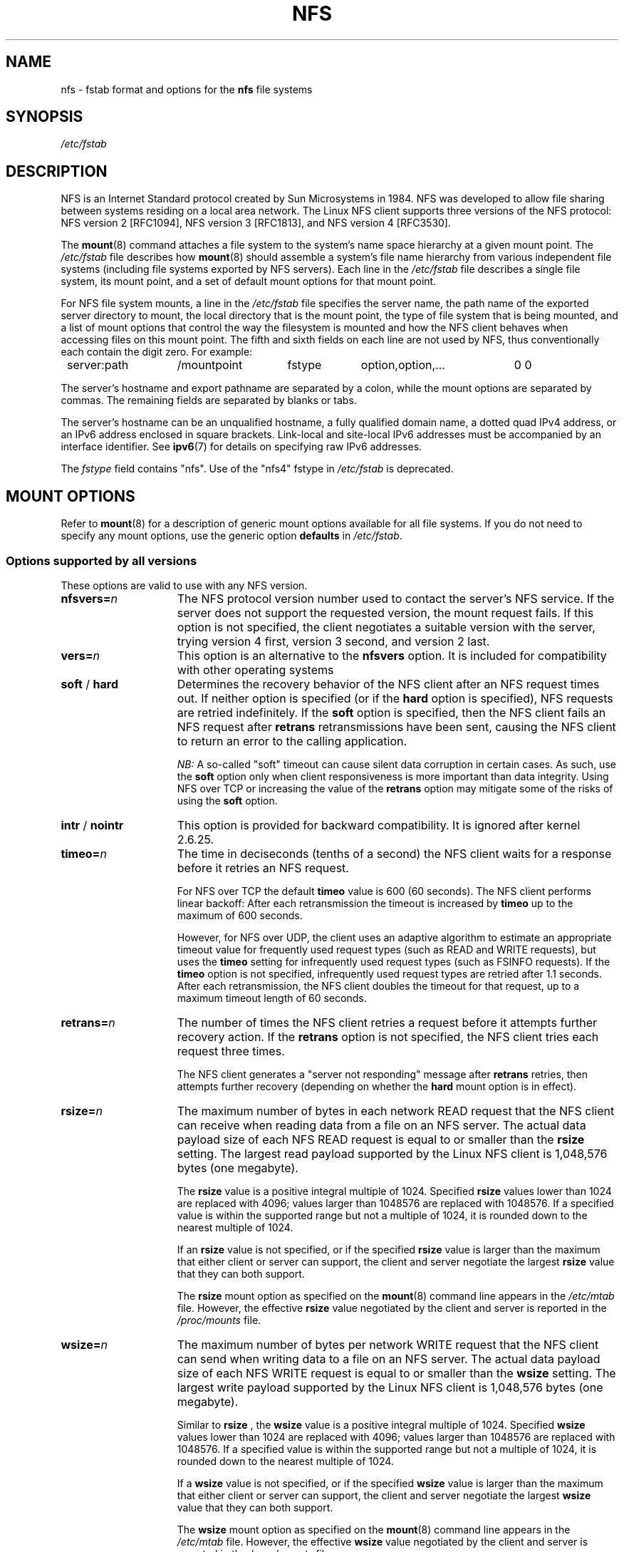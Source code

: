 .\"@(#)nfs.5"
.TH NFS 5 "9 October 2012"
.SH NAME
nfs \- fstab format and options for the
.B nfs
file systems
.SH SYNOPSIS
.I /etc/fstab
.SH DESCRIPTION
NFS is an Internet Standard protocol
created by Sun Microsystems in 1984. NFS was developed
to allow file sharing between systems residing
on a local area network.
The Linux NFS client supports three versions
of the NFS protocol:
NFS version 2 [RFC1094],
NFS version 3 [RFC1813],
and NFS version 4 [RFC3530].
.P
The
.BR mount (8)
command attaches a file system to the system's
name space hierarchy at a given mount point.
The
.I /etc/fstab
file describes how
.BR mount (8)
should assemble a system's file name hierarchy
from various independent file systems
(including file systems exported by NFS servers).
Each line in the
.I /etc/fstab
file describes a single file system, its mount point,
and a set of default mount options for that mount point.
.P
For NFS file system mounts, a line in the
.I /etc/fstab
file specifies the server name,
the path name of the exported server directory to mount,
the local directory that is the mount point,
the type of file system that is being mounted,
and a list of mount options that control
the way the filesystem is mounted and
how the NFS client behaves when accessing
files on this mount point.
The fifth and sixth fields on each line are not used
by NFS, thus conventionally each contain the digit zero. For example:
.P
.nf
.ta 8n +14n +14n +9n +20n
	server:path	/mountpoint	fstype	option,option,...	0 0
.fi
.P
The server's hostname and export pathname
are separated by a colon, while
the mount options are separated by commas. The remaining fields
are separated by blanks or tabs.
.P
The server's hostname can be an unqualified hostname,
a fully qualified domain name,
a dotted quad IPv4 address, or
an IPv6 address enclosed in square brackets.
Link-local and site-local IPv6 addresses must be accompanied by an
interface identifier.
See
.BR ipv6 (7)
for details on specifying raw IPv6 addresses.
.P
The
.I fstype
field contains "nfs".  Use of the "nfs4" fstype in
.I /etc/fstab
is deprecated.
.SH "MOUNT OPTIONS"
Refer to
.BR mount (8)
for a description of generic mount options
available for all file systems. If you do not need to
specify any mount options, use the generic option
.B defaults
in
.IR /etc/fstab .
.DT
.SS "Options supported by all versions"
These options are valid to use with any NFS version.
.TP 1.5i
.BI nfsvers= n
The NFS protocol version number used to contact the server's NFS service.
If the server does not support the requested version, the mount request 
fails.
If this option is not specified, the client negotiates a suitable version 
with
the server, trying version 4 first, version 3 second, and version 2 last.
.TP 1.5i
.BI vers= n
This option is an alternative to the
.B nfsvers
option.
It is included for compatibility with other operating systems
.TP 1.5i
.BR soft " / " hard
Determines the recovery behavior of the NFS client
after an NFS request times out.
If neither option is specified (or if the
.B hard
option is specified), NFS requests are retried indefinitely.
If the
.B soft
option is specified, then the NFS client fails an NFS request
after
.B retrans
retransmissions have been sent,
causing the NFS client to return an error
to the calling application.
.IP
.I NB:
A so-called "soft" timeout can cause
silent data corruption in certain cases. As such, use the
.B soft
option only when client responsiveness
is more important than data integrity.
Using NFS over TCP or increasing the value of the
.B retrans
option may mitigate some of the risks of using the
.B soft
option.
.TP 1.5i
.BR intr " / " nointr
This option is provided for backward compatibility.
It is ignored after kernel 2.6.25.
.TP 1.5i
.BI timeo= n
The time in deciseconds (tenths of a second) the NFS client waits for a
response before it retries an NFS request.
.IP
For NFS over TCP the default
.B timeo
value is 600 (60 seconds).
The NFS client performs linear backoff: After each retransmission the 
timeout is increased by
.BR timeo 
up to the maximum of 600 seconds.
.IP
However, for NFS over UDP, the client uses an adaptive
algorithm to estimate an appropriate timeout value for frequently used
request types (such as READ and WRITE requests), but uses the
.B timeo
setting for infrequently used request types (such as FSINFO requests).
If the
.B timeo
option is not specified,
infrequently used request types are retried after 1.1 seconds.
After each retransmission, the NFS client doubles the timeout for
that request,
up to a maximum timeout length of 60 seconds.
.TP 1.5i
.BI retrans= n
The number of times the NFS client retries a request before
it attempts further recovery action. If the
.B retrans
option is not specified, the NFS client tries each request
three times.
.IP
The NFS client generates a "server not responding" message
after
.B retrans
retries, then attempts further recovery (depending on whether the
.B hard
mount option is in effect).
.TP 1.5i
.BI rsize= n
The maximum number of bytes in each network READ request
that the NFS client can receive when reading data from a file
on an NFS server.
The actual data payload size of each NFS READ request is equal to
or smaller than the
.B rsize
setting. The largest read payload supported by the Linux NFS client
is 1,048,576 bytes (one megabyte).
.IP
The
.B rsize
value is a positive integral multiple of 1024.
Specified
.B rsize
values lower than 1024 are replaced with 4096; values larger than
1048576 are replaced with 1048576. If a specified value is within the supported
range but not a multiple of 1024, it is rounded down to the nearest
multiple of 1024.
.IP
If an
.B rsize
value is not specified, or if the specified
.B rsize
value is larger than the maximum that either client or server can support,
the client and server negotiate the largest
.B rsize
value that they can both support.
.IP
The
.B rsize
mount option as specified on the
.BR mount (8)
command line appears in the
.I /etc/mtab
file. However, the effective
.B rsize
value negotiated by the client and server is reported in the
.I /proc/mounts
file.
.TP 1.5i
.BI wsize= n
The maximum number of bytes per network WRITE request
that the NFS client can send when writing data to a file
on an NFS server. The actual data payload size of each
NFS WRITE request is equal to
or smaller than the
.B wsize
setting. The largest write payload supported by the Linux NFS client
is 1,048,576 bytes (one megabyte).
.IP
Similar to
.B rsize
, the
.B wsize
value is a positive integral multiple of 1024.
Specified
.B wsize
values lower than 1024 are replaced with 4096; values larger than
1048576 are replaced with 1048576. If a specified value is within the supported
range but not a multiple of 1024, it is rounded down to the nearest
multiple of 1024.
.IP
If a
.B wsize
value is not specified, or if the specified
.B wsize
value is larger than the maximum that either client or server can support,
the client and server negotiate the largest
.B wsize
value that they can both support.
.IP
The
.B wsize
mount option as specified on the
.BR mount (8)
command line appears in the
.I /etc/mtab
file. However, the effective
.B wsize
value negotiated by the client and server is reported in the
.I /proc/mounts
file.
.TP 1.5i
.BR ac " / " noac
Selects whether the client may cache file attributes. If neither
option is specified (or if
.B ac
is specified), the client caches file
attributes.
.IP
To improve performance, NFS clients cache file
attributes. Every few seconds, an NFS client checks the server's version of each
file's attributes for updates.  Changes that occur on the server in
those small intervals remain undetected until the client checks the
server again. The
.B noac
option prevents clients from caching file
attributes so that applications can more quickly detect file changes
on the server.
.IP
In addition to preventing the client from caching file attributes,
the
.B noac
option forces application writes to become synchronous so
that local changes to a file become visible on the server
immediately.  That way, other clients can quickly detect recent
writes when they check the file's attributes.
.IP
Using the
.B noac
option provides greater cache coherence among NFS clients
accessing the same files,
but it extracts a significant performance penalty.
As such, judicious use of file locking is encouraged instead.
The DATA AND METADATA COHERENCE section contains a detailed discussion
of these trade-offs.
.TP 1.5i
.BI acregmin= n
The minimum time (in seconds) that the NFS client caches
attributes of a regular file before it requests
fresh attribute information from a server.
If this option is not specified, the NFS client uses
a 3-second minimum.
See the DATA AND METADATA COHERENCE section
for a full discussion of attribute caching.
.TP 1.5i
.BI acregmax= n
The maximum time (in seconds) that the NFS client caches
attributes of a regular file before it requests
fresh attribute information from a server.
If this option is not specified, the NFS client uses
a 60-second maximum.
See the DATA AND METADATA COHERENCE section
for a full discussion of attribute caching.
.TP 1.5i
.BI acdirmin= n
The minimum time (in seconds) that the NFS client caches
attributes of a directory before it requests
fresh attribute information from a server.
If this option is not specified, the NFS client uses
a 30-second minimum.
See the DATA AND METADATA COHERENCE section
for a full discussion of attribute caching.
.TP 1.5i
.BI acdirmax= n
The maximum time (in seconds) that the NFS client caches
attributes of a directory before it requests
fresh attribute information from a server.
If this option is not specified, the NFS client uses
a 60-second maximum.
See the DATA AND METADATA COHERENCE section
for a full discussion of attribute caching.
.TP 1.5i
.BI actimeo= n
Using
.B actimeo
sets all of
.BR acregmin ,
.BR acregmax ,
.BR acdirmin ,
and
.B acdirmax
to the same value.
If this option is not specified, the NFS client uses
the defaults for each of these options listed above.
.TP 1.5i
.BR bg " / " fg
Determines how the
.BR mount (8)
command behaves if an attempt to mount an export fails.
The
.B fg
option causes
.BR mount (8)
to exit with an error status if any part of the mount request
times out or fails outright.
This is called a "foreground" mount,
and is the default behavior if neither the
.B fg
nor
.B bg
mount option is specified.
.IP
If the
.B bg
option is specified, a timeout or failure causes the
.BR mount (8)
command to fork a child which continues to attempt
to mount the export.
The parent immediately returns with a zero exit code.
This is known as a "background" mount.
.IP
If the local mount point directory is missing, the
.BR mount (8)
command acts as if the mount request timed out.
This permits nested NFS mounts specified in
.I /etc/fstab
to proceed in any order during system initialization,
even if some NFS servers are not yet available.
Alternatively these issues can be addressed
using an automounter (refer to
.BR automount (8)
for details).
.TP 1.5i
.BR rdirplus " / " nordirplus
Selects whether to use NFS v3 or v4 READDIRPLUS requests.
If this option is not specified, the NFS client uses READDIRPLUS requests
on NFS v3 or v4 mounts to read small directories.
Some applications perform better if the client uses only READDIR requests
for all directories.
.TP 1.5i
.BI retry= n
The number of minutes that the
.BR mount (8)
command retries an NFS mount operation
in the foreground or background before giving up.
If this option is not specified, the default value for foreground mounts
is 2 minutes, and the default value for background mounts is 10000 minutes
(80 minutes shy of one week).
If a value of zero is specified, the
.BR mount (8)
command exits immediately after the first failure.
.TP 1.5i
.BI sec= flavors
A colon-separated list of one or more security flavors to use for accessing
files on the mounted export. If the server does not support any of these
flavors, the mount operation fails.
If
.B sec=
is not specified, the client attempts to find
a security flavor that both the client and the server supports.
Valid
.I flavors
are
.BR none ,
.BR sys ,
.BR krb5 ,
.BR krb5i ,
and
.BR krb5p .
Refer to the SECURITY CONSIDERATIONS section for details.
.TP 1.5i
.BR sharecache " / " nosharecache
Determines how the client's data cache and attribute cache are shared
when mounting the same export more than once concurrently.  Using the
same cache reduces memory requirements on the client and presents
identical file contents to applications when the same remote file is
accessed via different mount points.
.IP
If neither option is specified, or if the
.B sharecache
option is
specified, then a single cache is used for all mount points that
access the same export.  If the
.B nosharecache
option is specified,
then that mount point gets a unique cache.  Note that when data and
attribute caches are shared, the mount options from the first mount
point take effect for subsequent concurrent mounts of the same export.
.IP
As of kernel 2.6.18, the behavior specified by
.B nosharecache
is legacy caching behavior. This
is considered a data risk since multiple cached copies
of the same file on the same client can become out of sync
following a local update of one of the copies.
.TP 1.5i
.BR resvport " / " noresvport
Specifies whether the NFS client should use a privileged source port
when communicating with an NFS server for this mount point.
If this option is not specified, or the
.B resvport
option is specified, the NFS client uses a privileged source port.
If the
.B noresvport
option is specified, the NFS client uses a non-privileged source port.
This option is supported in kernels 2.6.28 and later.
.IP
Using non-privileged source ports helps increase the maximum number of
NFS mount points allowed on a client, but NFS servers must be configured
to allow clients to connect via non-privileged source ports.
.IP
Refer to the SECURITY CONSIDERATIONS section for important details.
.TP 1.5i
.BI lookupcache= mode
Specifies how the kernel manages its cache of directory entries
for a given mount point.
.I mode
can be one of
.BR all ,
.BR none ,
.BR pos ,
or
.BR positive .
This option is supported in kernels 2.6.28 and later.
.IP
The Linux NFS client caches the result of all NFS LOOKUP requests.
If the requested directory entry exists on the server,
the result is referred to as
.IR positive .
If the requested directory entry does not exist on the server,
the result is referred to as
.IR negative .
.IP
If this option is not specified, or if
.B all
is specified, the client assumes both types of directory cache entries
are valid until their parent directory's cached attributes expire.
.IP
If
.BR pos " or " positive
is specified, the client assumes positive entries are valid
until their parent directory's cached attributes expire, but
always revalidates negative entires before an application
can use them.
.IP
If
.B none
is specified,
the client revalidates both types of directory cache entries
before an application can use them.
This permits quick detection of files that were created or removed
by other clients, but can impact application and server performance.
.IP
The DATA AND METADATA COHERENCE section contains a
detailed discussion of these trade-offs.
.TP 1.5i
.BR fsc " / " nofsc
Enable/Disables the cache of (read-only) data pages to the local disk 
using the FS-Cache facility. See cachefilesd(8) 
and <kernel_soruce>/Documentation/filesystems/caching
for detail on how to configure the FS-Cache facility.
Default value is nofsc.
.SS "Options for NFS versions 2 and 3 only"
Use these options, along with the options in the above subsection,
for NFS versions 2 and 3 only.
.TP 1.5i
.BI proto= netid
The
.I netid
determines the transport that is used to communicate with the NFS
server.  Available options are
.BR udp ", " udp6 ", "tcp ", " tcp6 ", and " rdma .
Those which end in
.B 6
use IPv6 addresses and are only available if support for TI-RPC is
built in. Others use IPv4 addresses.
.IP
Each transport protocol uses different default
.B retrans
and
.B timeo
settings.
Refer to the description of these two mount options for details.
.IP
In addition to controlling how the NFS client transmits requests to
the server, this mount option also controls how the
.BR mount (8)
command communicates with the server's rpcbind and mountd services.
Specifying a netid that uses TCP forces all traffic from the
.BR mount (8)
command and the NFS client to use TCP.
Specifying a netid that uses UDP forces all traffic types to use UDP.
.IP
.B Before using NFS over UDP, refer to the TRANSPORT METHODS section.
.IP
If the
.B proto
mount option is not specified, the
.BR mount (8)
command discovers which protocols the server supports
and chooses an appropriate transport for each service.
Refer to the TRANSPORT METHODS section for more details.
.TP 1.5i
.B udp
The
.B udp
option is an alternative to specifying
.BR proto=udp.
It is included for compatibility with other operating systems.
.IP
.B Before using NFS over UDP, refer to the TRANSPORT METHODS section.
.TP 1.5i
.B tcp
The
.B tcp
option is an alternative to specifying
.BR proto=tcp.
It is included for compatibility with other operating systems.
.TP 1.5i
.B rdma
The
.B rdma
option is an alternative to specifying
.BR proto=rdma.
.TP 1.5i
.BI port= n
The numeric value of the server's NFS service port.
If the server's NFS service is not available on the specified port,
the mount request fails.
.IP
If this option is not specified, or if the specified port value is 0,
then the NFS client uses the NFS service port number
advertised by the server's rpcbind service.
The mount request fails if the server's rpcbind service is not available,
the server's NFS service is not registered with its rpcbind service,
or the server's NFS service is not available on the advertised port.
.TP 1.5i
.BI mountport= n
The numeric value of the server's mountd port.
If the server's mountd service is not available on the specified port,
the mount request fails.
.IP
If this option is not specified,
or if the specified port value is 0, then the
.BR mount (8)
command uses the mountd service port number
advertised by the server's rpcbind service.
The mount request fails if the server's rpcbind service is not available,
the server's mountd service is not registered with its rpcbind service,
or the server's mountd service is not available on the advertised port.
.IP
This option can be used when mounting an NFS server
through a firewall that blocks the rpcbind protocol.
.TP 1.5i
.BI mountproto= netid
The transport the NFS client uses
to transmit requests to the NFS server's mountd service when performing
this mount request, and when later unmounting this mount point.
.IP
.I netid
may be one of
.BR udp ", and " tcp
which use IPv4 address or, if TI-RPC is built into the
.B mount.nfs
command,
.BR udp6 ", and " tcp6
which use IPv6 addresses.
.IP
This option can be used when mounting an NFS server
through a firewall that blocks a particular transport.
When used in combination with the
.B proto
option, different transports for mountd requests and NFS requests
can be specified.
If the server's mountd service is not available via the specified
transport, the mount request fails.
.IP
Refer to the TRANSPORT METHODS section for more on how the
.B mountproto
mount option interacts with the
.B proto
mount option.
.TP 1.5i
.BI mounthost= name
The hostname of the host running mountd.
If this option is not specified, the
.BR mount (8)
command assumes that the mountd service runs
on the same host as the NFS service.
.TP 1.5i
.BI mountvers= n
The RPC version number used to contact the server's mountd.
If this option is not specified, the client uses a version number
appropriate to the requested NFS version.
This option is useful when multiple NFS services
are running on the same remote server host.
.TP 1.5i
.BI namlen= n
The maximum length of a pathname component on this mount.
If this option is not specified, the maximum length is negotiated
with the server. In most cases, this maximum length is 255 characters.
.IP
Some early versions of NFS did not support this negotiation.
Using this option ensures that
.BR pathconf (3)
reports the proper maximum component length to applications
in such cases.
.TP 1.5i
.BR lock " / " nolock
Selects whether to use the NLM sideband protocol to lock files on the server.
If neither option is specified (or if
.B lock
is specified), NLM locking is used for this mount point.
When using the
.B nolock
option, applications can lock files,
but such locks provide exclusion only against other applications
running on the same client.
Remote applications are not affected by these locks.
.IP
NLM locking must be disabled with the
.B nolock
option when using NFS to mount
.I /var
because
.I /var
contains files used by the NLM implementation on Linux.
Using the
.B nolock
option is also required when mounting exports on NFS servers
that do not support the NLM protocol.
.TP 1.5i
.BR cto " / " nocto
Selects whether to use close-to-open cache coherence semantics.
If neither option is specified (or if
.B cto
is specified), the client uses close-to-open
cache coherence semantics. If the
.B nocto
option is specified, the client uses a non-standard heuristic to determine when
files on the server have changed.
.IP
Using the
.B nocto
option may improve performance for read-only mounts,
but should be used only if the data on the server changes only occasionally.
The DATA AND METADATA COHERENCE section discusses the behavior
of this option in more detail.
.TP 1.5i
.BR acl " / " noacl
Selects whether to use the NFSACL sideband protocol on this mount point.
The NFSACL sideband protocol is a proprietary protocol
implemented in Solaris that manages Access Control Lists. NFSACL was never
made a standard part of the NFS protocol specification.
.IP
If neither
.B acl
nor
.B noacl
option is specified,
the NFS client negotiates with the server
to see if the NFSACL protocol is supported,
and uses it if the server supports it.
Disabling the NFSACL sideband protocol may be necessary
if the negotiation causes problems on the client or server.
Refer to the SECURITY CONSIDERATIONS section for more details.
.TP 1.5i
.BR local_lock= mechanism
Specifies whether to use local locking for any or both of the flock and the
POSIX locking mechanisms.
.I mechanism
can be one of
.BR all ,
.BR flock ,
.BR posix ,
or
.BR none .
This option is supported in kernels 2.6.37 and later.
.IP
The Linux NFS client provides a way to make locks local. This means, the
applications can lock files, but such locks provide exclusion only against
other applications running on the same client. Remote applications are not
affected by these locks.
.IP
If this option is not specified, or if
.B none
is specified, the client assumes that the locks are not local.
.IP
If
.BR all
is specified, the client assumes that both flock and POSIX locks are local.
.IP
If
.BR flock
is specified, the client assumes that only flock locks are local and uses
NLM sideband protocol to lock files when POSIX locks are used.
.IP
If
.BR posix
is specified, the client assumes that POSIX locks are local and uses NLM
sideband protocol to lock files when flock locks are used.
.IP
To support legacy flock behavior similar to that of NFS clients < 2.6.12, 
use 'local_lock=flock'. This option is required when exporting NFS mounts via
Samba as Samba maps Windows share mode locks as flock. Since NFS clients >
2.6.12 implement flock by emulating POSIX locks, this will result in
conflicting locks.
.IP
NOTE: When used together, the 'local_lock' mount option will be overridden
by 'nolock'/'lock' mount option.
.SS "Options for NFS version 4 only"
Use these options, along with the options in the first subsection above,
for NFS version 4 and newer.
.TP 1.5i
.BI proto= netid
The
.I netid
determines the transport that is used to communicate with the NFS
server.  Supported options are
.BR tcp ", " tcp6 ", and " rdma .
.B tcp6
use IPv6 addresses and is only available if support for TI-RPC is
built in. Both others use IPv4 addresses.
.IP
All NFS version 4 servers are required to support TCP,
so if this mount option is not specified, the NFS version 4 client
uses the TCP protocol.
Refer to the TRANSPORT METHODS section for more details.
.TP 1.5i
.BI port= n
The numeric value of the server's NFS service port.
If the server's NFS service is not available on the specified port,
the mount request fails.
.IP
If this mount option is not specified,
the NFS client uses the standard NFS port number of 2049
without first checking the server's rpcbind service.
This allows an NFS version 4 client to contact an NFS version 4
server through a firewall that may block rpcbind requests.
.IP
If the specified port value is 0,
then the NFS client uses the NFS service port number
advertised by the server's rpcbind service.
The mount request fails if the server's rpcbind service is not available,
the server's NFS service is not registered with its rpcbind service,
or the server's NFS service is not available on the advertised port.
.TP 1.5i
.BR cto " / " nocto
Selects whether to use close-to-open cache coherence semantics
for NFS directories on this mount point.
If neither
.B cto
nor
.B nocto
is specified,
the default is to use close-to-open cache coherence
semantics for directories.
.IP
File data caching behavior is not affected by this option.
The DATA AND METADATA COHERENCE section discusses
the behavior of this option in more detail.
.TP 1.5i
.BI clientaddr= n.n.n.n
.TP 1.5i
.BI clientaddr= n:n: ... :n
Specifies a single IPv4 address (in dotted-quad form),
or a non-link-local IPv6 address,
that the NFS client advertises to allow servers
to perform NFS version 4 callback requests against
files on this mount point. If  the  server is unable to
establish callback connections to clients, performance
may degrade, or accesses to files may temporarily hang.
.IP
If this option is not specified, the
.BR mount (8)
command attempts to discover an appropriate callback address automatically.
The automatic discovery process is not perfect, however.
In the presence of multiple client network interfaces,
special routing policies,
or atypical network topologies,
the exact address to use for callbacks may be nontrivial to determine.
.TP 1.5i
.BR migration " / " nomigration
Selects whether the client uses an identification string that is compatible
with NFSv4 Transparent State Migration (TSM).
If the mounted server supports NFSv4 migration with TSM, specify the
.B migration
option.
.IP
Some server features misbehave in the face of a migration-compatible
identification string.
The
.B nomigration
option retains the use of a traditional client indentification string
which is compatible with legacy NFS servers.
This is also the behavior if neither option is specified.
A client's open and lock state cannot be migrated transparently
when it identifies itself via a traditional identification string.
.IP
This mount option has no effect with NFSv4 minor versions newer than zero,
which always use TSM-compatible client identification strings.
.SH nfs4 FILE SYSTEM TYPE
The
.BR nfs4
file system type is an old syntax for specifying NFSv4 usage. It can still 
be used with all NFSv4-specific and common options, excepted the
.B nfsvers
mount option.
.SH MOUNT CONFIGURATION FILE
If the mount command is configured to do so, all of the mount options 
described in the previous section can also be configured in the 
.I /etc/nfsmount.conf 
file. See 
.BR nfsmount.conf(5)
for details.
.SH EXAMPLES
To mount an export using NFS version 2,
use the
.B nfs
file system type and specify the
.B nfsvers=2
mount option.
To mount using NFS version 3,
use the
.B nfs
file system type and specify the
.B nfsvers=3
mount option.
To mount using NFS version 4,
use either the
.B nfs
file system type, with the
.B nfsvers=4
mount option, or the 
.B nfs4
file system type.
.P
The following example from an
.I /etc/fstab
file causes the mount command to negotiate
reasonable defaults for NFS behavior.
.P
.nf
.ta 8n +16n +6n +6n +30n
	server:/export	/mnt	nfs	defaults	0 0
.fi
.P
Here is an example from an /etc/fstab file for an NFS version 2 mount over UDP.
.P
.nf
.ta 8n +16n +6n +6n +30n
	server:/export	/mnt	nfs	nfsvers=2,proto=udp	0 0
.fi
.P
This example shows how to mount using NFS version 4 over TCP
with Kerberos 5 mutual authentication.
.P
.nf
.ta 8n +16n +6n +6n +30n
	server:/export	/mnt	nfs4	sec=krb5	0 0
.fi
.P
This example shows how to mount using NFS version 4 over TCP
with Kerberos 5 privacy or data integrity mode.
.P
.nf
.ta 8n +16n +6n +6n +30n
	server:/export	/mnt	nfs4	sec=krb5p:krb5i	0 0
.fi
.P
This example can be used to mount /usr over NFS.
.P
.nf
.ta 8n +16n +6n +6n +30n
	server:/export	/usr	nfs	ro,nolock,nocto,actimeo=3600	0 0
.fi
.P
This example shows how to mount an NFS server
using a raw IPv6 link-local address.
.P
.nf
.ta 8n +40n +5n +4n +9n
	[fe80::215:c5ff:fb3e:e2b1%eth0]:/export	/mnt	nfs	defaults	0 0
.fi
.SH "TRANSPORT METHODS"
NFS clients send requests to NFS servers via
Remote Procedure Calls, or
.IR RPCs .
The RPC client discovers remote service endpoints automatically,
handles per-request authentication,
adjusts request parameters for different byte endianness on client and server,
and retransmits requests that may have been lost by the network or server.
RPC requests and replies flow over a network transport.
.P
In most cases, the
.BR mount (8)
command, NFS client, and NFS server
can automatically negotiate proper transport
and data transfer size settings for a mount point.
In some cases, however, it pays to specify
these settings explicitly using mount options.
.P
Traditionally, NFS clients used the UDP transport exclusively for
transmitting requests to servers.  Though its implementation is
simple, NFS over UDP has many limitations that prevent smooth
operation and good performance in some common deployment
environments.  Even an insignificant packet loss rate results in the
loss of whole NFS requests; as such, retransmit timeouts are usually
in the subsecond range to allow clients to recover quickly from
dropped requests, but this can result in extraneous network traffic
and server load.
.P
However, UDP can be quite effective in specialized settings where
the networks MTU is large relative to NFSs data transfer size (such
as network environments that enable jumbo Ethernet frames).  In such
environments, trimming the
.B rsize
and
.B wsize
settings so that each
NFS read or write request fits in just a few network frames (or even
in  a single  frame) is advised.  This reduces the probability that
the loss of a single MTU-sized network frame results in the loss of
an entire large read or write request.
.P
TCP is the default transport protocol used for all modern NFS
implementations.  It performs well in almost every conceivable
network environment and provides excellent guarantees against data
corruption caused by network unreliability.  TCP is often a
requirement for mounting a server through a network firewall.
.P
Under normal circumstances, networks drop packets much more
frequently than NFS servers drop requests.  As such, an aggressive
retransmit timeout  setting for NFS over TCP is unnecessary. Typical
timeout settings for NFS over TCP are between one and ten minutes.
After  the client exhausts its retransmits (the value of the
.B retrans
mount option), it assumes a network partition has occurred,
and attempts to reconnect to the server on a fresh socket. Since
TCP itself makes network data transfer reliable,
.B rsize
and
.B wsize
can safely be allowed to default to the largest values supported by
both client and server, independent of the network's MTU size.
.SS "Using the mountproto mount option"
This section applies only to NFS version 2 and version 3 mounts
since NFS version 4 does not use a separate protocol for mount
requests.
.P
The Linux NFS client can use a different transport for
contacting an NFS server's rpcbind service, its mountd service,
its Network Lock Manager (NLM) service, and its NFS service.
The exact transports employed by the Linux NFS client for
each mount point depends on the settings of the transport
mount options, which include
.BR proto ,
.BR mountproto ,
.BR udp ", and " tcp .
.P
The client sends Network Status Manager (NSM) notifications
via UDP no matter what transport options are specified, but
listens for server NSM notifications on both UDP and TCP.
The NFS Access Control List (NFSACL) protocol shares the same
transport as the main NFS service.
.P
If no transport options are specified, the Linux NFS client
uses UDP to contact the server's mountd service, and TCP to
contact its NLM and NFS services by default.
.P
If the server does not support these transports for these services, the
.BR mount (8)
command attempts to discover what the server supports, and then retries
the mount request once using the discovered transports.
If the server does not advertise any transport supported by the client
or is misconfigured, the mount request fails.
If the
.B bg
option is in effect, the mount command backgrounds itself and continues
to attempt the specified mount request.
.P
When the
.B proto
option, the
.B udp
option, or the
.B tcp
option is specified but the
.B mountproto
option is not, the specified transport is used to contact
both the server's mountd service and for the NLM and NFS services.
.P
If the
.B mountproto
option is specified but none of the
.BR proto ", " udp " or " tcp
options are specified, then the specified transport is used for the
initial mountd request, but the mount command attempts to discover
what the server supports for the NFS protocol, preferring TCP if
both transports are supported.
.P
If both the
.BR mountproto " and " proto
(or
.BR udp " or " tcp )
options are specified, then the transport specified by the
.B mountproto
option is used for the initial mountd request, and the transport
specified by the
.B proto
option (or the
.BR udp " or " tcp " options)"
is used for NFS, no matter what order these options appear.
No automatic service discovery is performed if these options are
specified.
.P
If any of the
.BR proto ", " udp ", " tcp ", "
or
.B mountproto
options are specified more than once on the same mount command line,
then the value of the rightmost instance of each of these options
takes effect.
.SS "Using NFS over UDP on high-speed links"
Using NFS over UDP on high-speed links such as Gigabit
.BR "can cause silent data corruption" .
.P
The problem can be triggered at high loads, and is caused by problems in
IP fragment reassembly. NFS read and writes typically transmit UDP packets
of 4 Kilobytes or more, which have to be broken up into several fragments
in order to be sent over the Ethernet link, which limits packets to 1500
bytes by default. This process happens at the IP network layer and is
called fragmentation.
.P
In order to identify fragments that belong together, IP assigns a 16bit
.I IP ID
value to each packet; fragments generated from the same UDP packet
will have the same IP ID. The receiving system will collect these
fragments and combine them to form the original UDP packet. This process
is called reassembly. The default timeout for packet reassembly is
30 seconds; if the network stack does not receive all fragments of
a given packet within this interval, it assumes the missing fragment(s)
got lost and discards those it already received.
.P
The problem this creates over high-speed links is that it is possible
to send more than 65536 packets within 30 seconds. In fact, with
heavy NFS traffic one can observe that the IP IDs repeat after about
5 seconds.
.P
This has serious effects on reassembly: if one fragment gets lost,
another fragment
.I from a different packet
but with the
.I same IP ID
will arrive within the 30 second timeout, and the network stack will
combine these fragments to form a new packet. Most of the time, network
layers above IP will detect this mismatched reassembly - in the case
of UDP, the UDP checksum, which is a 16 bit checksum over the entire
packet payload, will usually not match, and UDP will discard the
bad packet.
.P
However, the UDP checksum is 16 bit only, so there is a chance of 1 in
65536 that it will match even if the packet payload is completely
random (which very often isn't the case). If that is the case,
silent data corruption will occur.
.P
This potential should be taken seriously, at least on Gigabit
Ethernet.
Network speeds of 100Mbit/s should be considered less
problematic, because with most traffic patterns IP ID wrap around
will take much longer than 30 seconds.
.P
It is therefore strongly recommended to use
.BR "NFS over TCP where possible" ,
since TCP does not perform fragmentation.
.P
If you absolutely have to use NFS over UDP over Gigabit Ethernet,
some steps can be taken to mitigate the problem and reduce the
probability of corruption:
.TP +1.5i
.I Jumbo frames:
Many Gigabit network cards are capable of transmitting
frames bigger than the 1500 byte limit of traditional Ethernet, typically
9000 bytes. Using jumbo frames of 9000 bytes will allow you to run NFS over
UDP at a page size of 8K without fragmentation. Of course, this is
only feasible if all involved stations support jumbo frames.
.IP
To enable a machine to send jumbo frames on cards that support it,
it is sufficient to configure the interface for a MTU value of 9000.
.TP +1.5i
.I Lower reassembly timeout:
By lowering this timeout below the time it takes the IP ID counter
to wrap around, incorrect reassembly of fragments can be prevented
as well. To do so, simply write the new timeout value (in seconds)
to the file
.BR /proc/sys/net/ipv4/ipfrag_time .
.IP
A value of 2 seconds will greatly reduce the probability of IPID clashes on
a single Gigabit link, while still allowing for a reasonable timeout
when receiving fragmented traffic from distant peers.
.SH "DATA AND METADATA COHERENCE"
Some modern cluster file systems provide
perfect cache coherence among their clients.
Perfect cache coherence among disparate NFS clients
is expensive to achieve, especially on wide area networks.
As such, NFS settles for weaker cache coherence that
satisfies the requirements of most file sharing types.
.SS "Close-to-open cache consistency"
Typically file sharing is completely sequential.
First client A opens a file, writes something to it, then closes it.
Then client B opens the same file, and reads the changes.
.P
When an application opens a file stored on an NFS version 3 server,
the NFS client checks that the file exists on the server
and is permitted to the opener by sending a GETATTR or ACCESS request.
The NFS client sends these requests
regardless of the freshness of the file's cached attributes.
.P
When the application closes the file,
the NFS client writes back any pending changes
to the file so that the next opener can view the changes.
This also gives the NFS client an opportunity to report
write errors to the application via the return code from
.BR close (2).
.P
The behavior of checking at open time and flushing at close time
is referred to as
.IR "close-to-open cache consistency" ,
or
.IR CTO .
It can be disabled for an entire mount point using the
.B nocto
mount option.
.SS "Weak cache consistency"
There are still opportunities for a client's data cache
to contain stale data.
The NFS version 3 protocol introduced "weak cache consistency"
(also known as WCC) which provides a way of efficiently checking
a file's attributes before and after a single request.
This allows a client to help identify changes
that could have been made by other clients.
.P
When a client is using many concurrent operations
that update the same file at the same time
(for example, during asynchronous write behind),
it is still difficult to tell whether it was
that client's updates or some other client's updates
that altered the file.
.SS "Attribute caching"
Use the
.B noac
mount option to achieve attribute cache coherence
among multiple clients.
Almost every file system operation checks
file attribute information.
The client keeps this information cached
for a period of time to reduce network and server load.
When
.B noac
is in effect, a client's file attribute cache is disabled,
so each operation that needs to check a file's attributes
is forced to go back to the server.
This permits a client to see changes to a file very quickly,
at the cost of many extra network operations.
.P
Be careful not to confuse the
.B noac
option with "no data caching."
The
.B noac
mount option prevents the client from caching file metadata,
but there are still races that may result in data cache incoherence
between client and server.
.P
The NFS protocol is not designed to support
true cluster file system cache coherence
without some type of application serialization.
If absolute cache coherence among clients is required,
applications should use file locking. Alternatively, applications
can also open their files with the O_DIRECT flag
to disable data caching entirely.
.SS "File timestamp maintainence"
NFS servers are responsible for managing file and directory timestamps
.RB ( atime ,
.BR ctime ", and"
.BR mtime ).
When a file is accessed or updated on an NFS server,
the file's timestamps are updated just like they would be on a filesystem
local to an application.
.P
NFS clients cache file attributes, including timestamps.
A file's timestamps are updated on NFS clients when its attributes
are retrieved from the NFS server.
Thus there may be some delay before timestamp updates
on an NFS server appear to applications on NFS clients.
.P
To comply with the POSIX filesystem standard, the Linux NFS client
relies on NFS servers to keep a file's
.B mtime
and
.B ctime
timestamps properly up to date.
It does this by flushing local data changes to the server
before reporting
.B mtime
to applications via system calls such as
.BR stat (2).
.P
The Linux client handles
.B atime
updates more loosely, however.
NFS clients maintain good performance by caching data,
but that means that application reads, which normally update
.BR atime ,
are not reflected to the server where a file's
.B atime
is actually maintained.
.P
Because of this caching behavior,
the Linux NFS client does not support generic atime-related mount options.
See
.BR mount (8)
for details on these options.
.P
In particular, the
.BR atime / noatime ,
.BR diratime / nodiratime ,
.BR relatime / norelatime ,
and
.BR strictatime / nostrictatime
mount options have no effect on NFS mounts.
.P
.I /proc/mounts
may report that the
.B relatime
mount option is set on NFS mounts, but in fact the
.B atime
semantics are always as described here, and are not like
.B relatime
semantics.
.SS "Directory entry caching"
The Linux NFS client caches the result of all NFS LOOKUP requests.
If the requested directory entry exists on the server,
the result is referred to as a
.IR positive " lookup result.
If the requested directory entry does not exist on the server
(that is, the server returned ENOENT),
the result is referred to as
.IR negative " lookup result.
.P
To detect when directory entries have been added or removed
on the server,
the Linux NFS client watches a directory's mtime.
If the client detects a change in a directory's mtime,
the client drops all cached LOOKUP results for that directory.
Since the directory's mtime is a cached attribute, it may
take some time before a client notices it has changed.
See the descriptions of the
.BR acdirmin ", " acdirmax ", and " noac
mount options for more information about
how long a directory's mtime is cached.
.P
Caching directory entries improves the performance of applications that
do not share files with applications on other clients.
Using cached information about directories can interfere
with applications that run concurrently on multiple clients and
need to detect the creation or removal of files quickly, however.
The
.B lookupcache
mount option allows some tuning of directory entry caching behavior.
.P
Before kernel release 2.6.28,
the Linux NFS client tracked only positive lookup results.
This permitted applications to detect new directory entries
created by other clients quickly while still providing some of the
performance benefits of caching.
If an application depends on the previous lookup caching behavior
of the Linux NFS client, you can use
.BR lookupcache=positive .
.P
If the client ignores its cache and validates every application
lookup request with the server,
that client can immediately detect when a new directory
entry has been either created or removed by another client.
You can specify this behavior using
.BR lookupcache=none .
The extra NFS requests needed if the client does not
cache directory entries can exact a performance penalty.
Disabling lookup caching
should result in less of a performance penalty than using
.BR noac ,
and has no effect on how the NFS client caches the attributes of files.
.P
.SS "The sync mount option"
The NFS client treats the
.B sync
mount option differently than some other file systems
(refer to
.BR mount (8)
for a description of the generic
.B sync
and
.B async
mount options).
If neither
.B sync
nor
.B async
is specified (or if the
.B async
option is specified),
the NFS client delays sending application
writes to the server
until any of these events occur:
.IP
Memory pressure forces reclamation of system memory resources.
.IP
An application flushes file data explicitly with
.BR sync (2),
.BR msync (2),
or
.BR fsync (3).
.IP
An application closes a file with
.BR close (2).
.IP
The file is locked/unlocked via
.BR fcntl (2).
.P
In other words, under normal circumstances,
data written by an application may not immediately appear
on the server that hosts the file.
.P
If the
.B sync
option is specified on a mount point,
any system call that writes data to files on that mount point
causes that data to be flushed to the server
before the system call returns control to user space.
This provides greater data cache coherence among clients,
but at a significant performance cost.
.P
Applications can use the O_SYNC open flag to force application
writes to individual files to go to the server immediately without
the use of the
.B sync
mount option.
.SS "Using file locks with NFS"
The Network Lock Manager protocol is a separate sideband protocol
used to manage file locks in NFS version 2 and version 3.
To support lock recovery after a client or server reboot,
a second sideband protocol --
known as the Network Status Manager protocol --
is also required.
In NFS version 4,
file locking is supported directly in the main NFS protocol,
and the NLM and NSM sideband protocols are not used.
.P
In most cases, NLM and NSM services are started automatically,
and no extra configuration is required.
Configure all NFS clients with fully-qualified domain names
to ensure that NFS servers can find clients to notify them of server reboots.
.P
NLM supports advisory file locks only.
To lock NFS files, use
.BR fcntl (2)
with the F_GETLK and F_SETLK commands.
The NFS client converts file locks obtained via
.BR flock (2)
to advisory locks.
.P
When mounting servers that do not support the NLM protocol,
or when mounting an NFS server through a firewall
that blocks the NLM service port,
specify the
.B nolock
mount option. NLM locking must be disabled with the
.B nolock
option when using NFS to mount
.I /var
because
.I /var
contains files used by the NLM implementation on Linux.
.P
Specifying the
.B nolock
option may also be advised to improve the performance
of a proprietary application which runs on a single client
and uses file locks extensively.
.SS "NFS version 4 caching features"
The data and metadata caching behavior of NFS version 4
clients is similar to that of earlier versions.
However, NFS version 4 adds two features that improve
cache behavior:
.I change attributes
and
.IR "file delegation" .
.P
The
.I change attribute
is a new part of NFS file and directory metadata
which tracks data changes.
It replaces the use of a file's modification
and change time stamps
as a way for clients to validate the content
of their caches.
Change attributes are independent of the time stamp
resolution on either the server or client, however.
.P
A
.I file delegation
is a contract between an NFS version 4 client
and server that allows the client to treat a file temporarily
as if no other client is accessing it.
The server promises to notify the client (via a callback request) if another client
attempts to access that file.
Once a file has been delegated to a client, the client can
cache that file's data and metadata aggressively without
contacting the server.
.P
File delegations come in two flavors:
.I read
and
.IR write .
A
.I read
delegation means that the server notifies the client
about any other clients that want to write to the file.
A
.I write
delegation means that the client gets notified about
either read or write accessors.
.P
Servers grant file delegations when a file is opened,
and can recall delegations at any time when another
client wants access to the file that conflicts with
any delegations already granted.
Delegations on directories are not supported.
.P
In order to support delegation callback, the server
checks the network return path to the client during
the client's initial contact with the server.
If contact with the client cannot be established,
the server simply does not grant any delegations to
that client.
.SH "SECURITY CONSIDERATIONS"
NFS servers control access to file data,
but they depend on their RPC implementation
to provide authentication of NFS requests.
Traditional NFS access control mimics
the standard mode bit access control provided in local file systems.
Traditional RPC authentication uses a number
to represent each user
(usually the user's own uid),
a number to represent the user's group (the user's gid),
and a set of up to 16 auxiliary group numbers
to represent other groups of which the user may be a member.
.P
Typically, file data and user ID values appear unencrypted
(i.e. "in the clear") on the network.
Moreover, NFS versions 2 and 3 use
separate sideband protocols for mounting,
locking and unlocking files,
and reporting system status of clients and servers.
These auxiliary protocols use no authentication.
.P
In addition to combining these sideband protocols with the main NFS protocol,
NFS version 4 introduces more advanced forms of access control,
authentication, and in-transit data protection.
The NFS version 4 specification mandates support for
strong authentication and security flavors
that provide per-RPC integrity checking and encryption.
Because NFS version 4 combines the
function of the sideband protocols into the main NFS protocol,
the new security features apply to all NFS version 4 operations
including mounting, file locking, and so on.
RPCGSS authentication can also be used with NFS versions 2 and 3,
but it does not protect their sideband protocols.
.P
The
.B sec
mount option specifies the security flavor
that is in effect on a given NFS mount point.
Specifying
.B sec=krb5
provides cryptographic proof of a user's identity in each RPC request.
This provides strong verification of the identity of users
accessing data on the server.
Note that additional configuration besides adding this mount option
is required in order to enable Kerberos security.
Refer to the
.BR rpc.gssd (8)
man page for details.
.P
Two additional flavors of Kerberos security are supported:
.B krb5i
and
.BR krb5p .
The
.B krb5i
security flavor provides a cryptographically strong guarantee
that the data in each RPC request has not been tampered with.
The
.B krb5p
security flavor encrypts every RPC request
to prevent data exposure during network transit; however,
expect some performance impact
when using integrity checking or encryption.
Similar support for other forms of cryptographic security
is also available.
.P
The NFS version 4 protocol allows
a client to renegotiate the security flavor
when the client crosses into a new filesystem on the server.
The newly negotiated flavor effects only accesses of the new filesystem.
.P
Such negotiation typically occurs when a client crosses
from a server's pseudo-fs
into one of the server's exported physical filesystems,
which often have more restrictive security settings than the pseudo-fs.
.SS "Using non-privileged source ports"
NFS clients usually communicate with NFS servers via network sockets.
Each end of a socket is assigned a port value, which is simply a number
between 1 and 65535 that distinguishes socket endpoints at the same
IP address.
A socket is uniquely defined by a tuple that includes the transport
protocol (TCP or UDP) and the port values and IP addresses of both
endpoints.
.P
The NFS client can choose any source port value for its sockets,
but usually chooses a
.I privileged
port.
A privileged port is a port value less than 1024.
Only a process with root privileges may create a socket
with a privileged source port.
.P
The exact range of privileged source ports that can be chosen is
set by a pair of sysctls to avoid choosing a well-known port, such as
the port used by ssh.
This means the number of source ports available for the NFS client,
and therefore the number of socket connections that can be used
at the same time,
is practically limited to only a few hundred.
.P
As described above, the traditional default NFS authentication scheme,
known as AUTH_SYS, relies on sending local UID and GID numbers to identify
users making NFS requests.
An NFS server assumes that if a connection comes from a privileged port,
the UID and GID numbers in the NFS requests on this connection have been
verified by the client's kernel or some other local authority.
This is an easy system to spoof, but on a trusted physical network between
trusted hosts, it is entirely adequate.
.P
Roughly speaking, one socket is used for each NFS mount point.
If a client could use non-privileged source ports as well,
the number of sockets allowed,
and thus the maximum number of concurrent mount points,
would be much larger.
.P
Using non-privileged source ports may compromise server security somewhat,
since any user on AUTH_SYS mount points can now pretend to be any other
when making NFS requests.
Thus NFS servers do not support this by default.
They explicitly allow it usually via an export option.
.P
To retain good security while allowing as many mount points as possible,
it is best to allow non-privileged client connections only if the server
and client both require strong authentication, such as Kerberos.
.SS "Mounting through a firewall"
A firewall may reside between an NFS client and server,
or the client or server may block some of its own ports via IP
filter rules.
It is still possible to mount an NFS server through a firewall,
though some of the
.BR mount (8)
command's automatic service endpoint discovery mechanisms may not work; this
requires you to provide specific endpoint details via NFS mount options.
.P
NFS servers normally run a portmapper or rpcbind daemon to advertise
their service endpoints to clients. Clients use the rpcbind daemon to determine:
.IP
What network port each RPC-based service is using
.IP
What transport protocols each RPC-based service supports
.P
The rpcbind daemon uses a well-known port number (111) to help clients find a service endpoint.
Although NFS often uses a standard port number (2049),
auxiliary services such as the NLM service can choose
any unused port number at random.
.P
Common firewall configurations block the well-known rpcbind port.
In the absense of an rpcbind service,
the server administrator fixes the port number
of NFS-related services so that the firewall
can allow access to specific NFS service ports.
Client administrators then specify the port number
for the mountd service via the
.BR mount (8)
command's
.B mountport
option.
It may also be necessary to enforce the use of TCP or UDP
if the firewall blocks one of those transports.
.SS "NFS Access Control Lists"
Solaris allows NFS version 3 clients direct access
to POSIX Access Control Lists stored in its local file systems.
This proprietary sideband protocol, known as NFSACL,
provides richer access control than mode bits.
Linux implements this protocol
for compatibility with the Solaris NFS implementation.
The NFSACL protocol never became a standard part
of the NFS version 3 specification, however.
.P
The NFS version 4 specification mandates a new version
of Access Control Lists that are semantically richer than POSIX ACLs.
NFS version 4 ACLs are not fully compatible with POSIX ACLs; as such,
some translation between the two is required
in an environment that mixes POSIX ACLs and NFS version 4.
.SH "THE REMOUNT OPTION"
Generic mount options such as
.BR rw " and " sync
can be modified on NFS mount points using the
.BR remount
option.
See
.BR mount (8)
for more information on generic mount options.
.P
With few exceptions, NFS-specific options
are not able to be modified during a remount.
The underlying transport or NFS version
cannot be changed by a remount, for example.
.P
Performing a remount on an NFS file system mounted with the
.B noac
option may have unintended consequences.
The
.B noac
option is a combination of the generic option
.BR sync ,
and the NFS-specific option
.BR actimeo=0 .
.SS "Unmounting after a remount"
For mount points that use NFS versions 2 or 3, the NFS umount subcommand
depends on knowing the original set of mount options used to perform the
MNT operation.
These options are stored on disk by the NFS mount subcommand,
and can be erased by a remount.
.P
To ensure that the saved mount options are not erased during a remount,
specify either the local mount directory, or the server hostname and
export pathname, but not both, during a remount.  For example,
.P
.nf
.ta 8n
	mount -o remount,ro /mnt
.fi
.P
merges the mount option
.B ro
with the mount options already saved on disk for the NFS server mounted at /mnt.
.SH FILES
.TP 1.5i
.I /etc/fstab
file system table
.SH BUGS
Before 2.4.7, the Linux NFS client did not support NFS over TCP.
.P
Before 2.4.20, the Linux NFS client used a heuristic
to determine whether cached file data was still valid
rather than using the standard close-to-open cache coherency method
described above.
.P
Starting with 2.4.22, the Linux NFS client employs
a Van Jacobsen-based RTT estimator to determine retransmit
timeout values when using NFS over UDP.
.P
Before 2.6.0, the Linux NFS client did not support NFS version 4.
.P
Before 2.6.8, the Linux NFS client used only synchronous reads and writes
when the
.BR rsize " and " wsize
settings were smaller than the system's page size.
.P
The Linux NFS client does not yet support
certain optional features of the NFS version 4 protocol,
such as security negotiation, server referrals, and named attributes.
.SH "SEE ALSO"
.BR fstab (5),
.BR mount (8),
.BR umount (8),
.BR mount.nfs (5),
.BR umount.nfs (5),
.BR exports (5),
.BR netconfig (5),
.BR ipv6 (7),
.BR nfsd (8),
.BR sm-notify (8),
.BR rpc.statd (8),
.BR rpc.idmapd (8),
.BR rpc.gssd (8),
.BR rpc.svcgssd (8),
.BR kerberos (1)
.sp
RFC 768 for the UDP specification.
.br
RFC 793 for the TCP specification.
.br
RFC 1094 for the NFS version 2 specification.
.br
RFC 1813 for the NFS version 3 specification.
.br
RFC 1832 for the XDR specification.
.br
RFC 1833 for the RPC bind specification.
.br
RFC 2203 for the RPCSEC GSS API protocol specification.
.br
RFC 3530 for the NFS version 4 specification.
